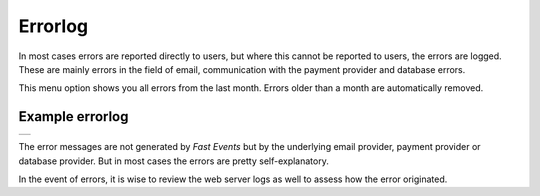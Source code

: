 Errorlog
========
In most cases errors are reported directly to users, but where this cannot be reported to users, the errors are logged. These are mainly errors in the field of email, communication with the payment provider and database errors.

This menu option shows you all errors from the last month. Errors older than a month are automatically removed.

Example errorlog
^^^^^^^^^^^^^^^^
.. list-table::

    * - .. image:: ../_static/images/usage/Errorlog-example.png
           :target: ../_static/images/usage/Errorlog-example.png
           :alt: Errorlog example

The error messages are not generated by *Fast Events* but by the underlying email provider, payment provider or database provider. But in most cases the errors are pretty self-explanatory.

In the event of errors, it is wise to review the web server logs as well to assess how the error originated.
